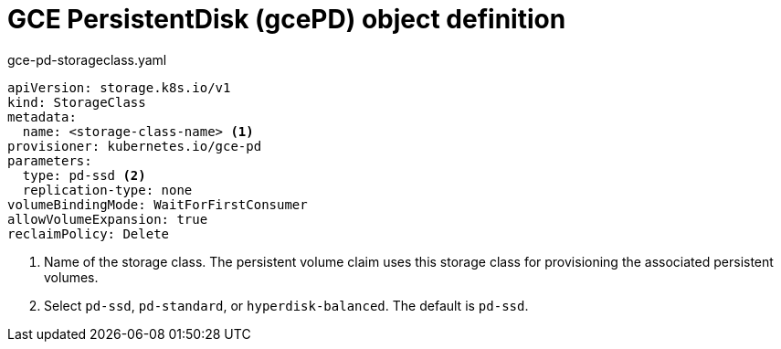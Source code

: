 // Module included in the following assemblies:
//
// * storage/dynamic-provisioning.adoc

[id="gce-persistentdisk-storage-class_{context}"]
= GCE PersistentDisk (gcePD) object definition

.gce-pd-storageclass.yaml
[source,yaml]
----
apiVersion: storage.k8s.io/v1
kind: StorageClass
metadata:
  name: <storage-class-name> <1>
provisioner: kubernetes.io/gce-pd
parameters:
  type: pd-ssd <2>
  replication-type: none
volumeBindingMode: WaitForFirstConsumer
allowVolumeExpansion: true
reclaimPolicy: Delete
----
<1> Name of the storage class. The persistent volume claim uses this storage class for provisioning the associated persistent volumes.
<2> Select `pd-ssd`, `pd-standard`, or `hyperdisk-balanced`. The default is `pd-ssd`.